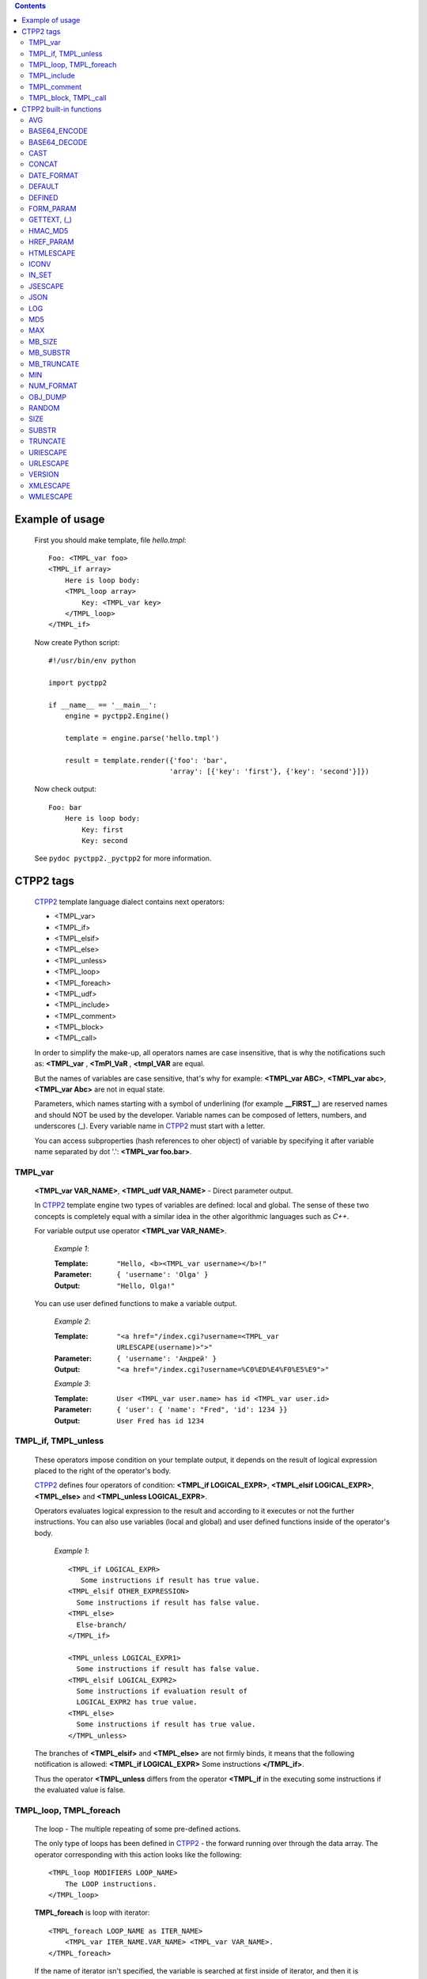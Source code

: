 .. contents::
    :depth: 2

Example of usage
================

    First you should make template, file *hello.tmpl*::

        Foo: <TMPL_var foo>
        <TMPL_if array>
            Here is loop body:
            <TMPL_loop array>
                Key: <TMPL_var key>
            </TMPL_loop>
        </TMPL_if>

    Now create Python script::

        #!/usr/bin/env python

        import pyctpp2

        if __name__ == '__main__':
            engine = pyctpp2.Engine()

            template = engine.parse('hello.tmpl')

            result = template.render({'foo': 'bar',
                                     'array': [{'key': 'first'}, {'key': 'second'}]})

    Now check output::

        Foo: bar
            Here is loop body:
                Key: first
                Key: second

    See ``pydoc pyctpp2._pyctpp2`` for more information.

CTPP2 tags
==========

    CTPP2_ template language dialect contains next operators:

    - <TMPL_var>
    - <TMPL_if>
    - <TMPL_elsif>
    - <TMPL_else>
    - <TMPL_unless>
    - <TMPL_loop>
    - <TMPL_foreach>
    - <TMPL_udf>
    - <TMPL_include>
    - <TMPL_comment>
    - <TMPL_block>
    - <TMPL_call>

    In order to simplify the make-up, all operators names are case insensitive,
    that is why the notifications such as: **<TMPL_var** , **<TmPl_VaR** ,
    **<tmpl_VAR** are equal.

    But the names of variables are case sensitive, that's why for example:
    **<TMPL_var ABC>**, **<TMPL_var abc>**, **<TMPL_var Abc>** are not in equal
    state.

    Parameters, which names starting with a symbol of underlining (for example
    **__FIRST__**) are reserved names and should NOT be used by the
    developer. Variable names can be composed of letters, numbers, and
    underscores (_). Every variable name in CTPP2_ must start with a letter.

    You can access subproperties (hash references to oher object) of variable
    by specifying it after variable name separated by dot '.': **<TMPL_var
    foo.bar>**.

TMPL_var
--------

    **<TMPL_var VAR_NAME>**, **<TMPL_udf VAR_NAME>** - Direct parameter output.

    In CTPP2_ template engine two types of variables are defined: local and
    global. The sense of these two concepts is completely equal with a similar
    idea in the other algorithmic languages such as *C++*.

    For variable output use operator **<TMPL_var VAR_NAME>**.

        *Example 1*:

        :Template: ``"Hello, <b><TMPL_var username></b>!"``
        :Parameter: ``{ 'username': 'Olga' }``
        :Output: ``"Hello, Olga!"``

    You can use user defined functions to make a variable output.

        *Example 2*:

        :Template: ``"<a href="/index.cgi?username=<TMPL_var URLESCAPE(username)>">"``
        :Parameter: ``{ 'username': 'Андрей' }``
        :Output: ``"<a href="/index.cgi?username=%C0%ED%E4%F0%E5%E9">"``

        *Example 3*:

        :Template: ``User <TMPL_var user.name> has id <TMPL_var user.id>``
        :Parameter: ``{ 'user': { 'name': "Fred", 'id': 1234 }}``
        :Output: ``User Fred has id 1234``

TMPL_if, TMPL_unless
--------------------

    These operators impose condition on your template output, it depends on the
    result of logical expression placed to the right of the operator's body.

    CTPP2_ defines four operators of condition: **<TMPL_if LOGICAL_EXPR>**,
    **<TMPL_elsif LOGICAL_EXPR>**, **<TMPL_else>** and
    **<TMPL_unless LOGICAL_EXPR>**.

    Operators evaluates logical expression to the result and according to it
    executes or not the further instructions. You can also use variables (local
    and global) and user defined functions inside of the operator's body.

        *Example 1*::

            <TMPL_if LOGICAL_EXPR>
               Some instructions if result has true value.
            <TMPL_elsif OTHER_EXPRESSION>
              Some instructions if result has false value.
            <TMPL_else>
              Else-branch/
            </TMPL_if>

            <TMPL_unless LOGICAL_EXPR1>
              Some instructions if result has false value.
            <TMPL_elsif LOGICAL_EXPR2>
              Some instructions if evaluation result of
              LOGICAL_EXPR2 has true value.
            <TMPL_else>
              Some instructions if result has true value.
            </TMPL_unless>

    The branches of **<TMPL_elsif>** and **<TMPL_else>** are not firmly binds,
    it means that the following notification is allowed:
    **<TMPL_if LOGICAL_EXPR>** Some instructions **</TMPL_if>**.

    Thus the operator **<TMPL_unless** differs from the operator **<TMPL_if**
    in the executing some instructions if the evaluated value is false.

TMPL_loop, TMPL_foreach
-----------------------

    The loop - The multiple repeating of some pre-defined actions.

    The only type of loops has been defined in CTPP2_ - the forward running
    over through the data array. The operator corresponding with this action
    looks like the following::

        <TMPL_loop MODIFIERS LOOP_NAME>
            The LOOP instructions.
        </TMPL_loop>

    **TMPL_foreach** is loop with iterator::

        <TMPL_foreach LOOP_NAME as ITER_NAME>
            <TMPL_var ITER_NAME.VAR_NAME> <TMPL_var VAR_NAME>.
        </TMPL_foreach>

    If the name of iterator isn't specified, the variable is searched at first
    inside of iterator, and then it is searched in global area of the data.

    If you evidently put the mark to use context variables in the loop body,
    CTPP2_ inserts seven special variables, called context vars. The names of
    these variables start with the double underline, this fact points to their
    system meaning.


    Set of values for *context vars*:

      **__FIRST__**
          It sets to "1" during the first loop iteration, in other
          cases not defined.

      **__LAST__**
          It sets to the last iteration number, otherwise is not defined.

      **__INNER__**
          It accommodates the number from the second to the pre-last
          iteration, otherwise undefined.

      **__ODD__**
          The number of an odd iteration. For the even one - undefined.

      **__COUNTER__**
          The number of current iteration.

      **__EVEN__**
          Opposite to the **__ODD__** variable.

      **__SIZE__**
          The whole number of the loop iterations.

      **__CONTENT__**
          It contains value of current iteration.

TMPL_include
------------

    In some cases it happens to allocate conveniently identical parts in
    several templates (for example, heading or the menu on page) and to place
    them in one file.

    This is done by operator **<TMPL_include filename.tmpl>**.

    *Example 1*:

        File *main.tmpl*::

            <TMPL_loop foo>
                <TMPL_include "filename.tmpl"
                  map(bar : baz, orig_param : include_param)>
            </TMPL_loop>

        File *filename.tmpl*::

             <TMPL_var baz>

    You can rename variable in included templates. In example 1 variable *baz*
    in file *filename.tmpl* was renamed to *bar* and *orig_param* to
    *include_param*.  This is useful when you include one template many times
    in main template.

    **Attention! You CAN NOT place a part of a loop or condition in separate
    templates.**

    In other words, this construction will not work:

    *Example 2*:

        File *main.tmpl*::

            <TMPL_if foo>
               <TMPL_include 'abc.tmpl'>

        File *abc.tmpl*::

            </TMPL_if>

TMPL_comment
------------

    All characters between **<TMPL_comment>** and **</TMPL_comment>** are
    ignored. This is useful to comment some parts of template.

TMPL_block, TMPL_call
---------------------

   You can declare a block of code and call it by name:

   *Example 1*::

        <TMPL_block "foo"> <!-- Declare block with name "foo" -->
            ... some foo's HTML and CTPP operators here ...
        </TMPL_block>
        <TMPL_block "bar"> <!-- Declare block with name "bar" -->
            ... some other HTML and/or CTPP operators here ...
        </TMPL_block>

        <TMPL_call block> <!-- Call block by name -->

CTPP2 built-in functions
========================

    There are a variety of situations when you need to represent data according
    to some condition. To simplify the solution of this problem CTPP2_ support
    built-in functions. You can call them from the bodies of **<TMPL_if**,
    **<TMPL_unless**, **<TMPL_var** and **<TMPL_udf** operators.

    *Example 1*::

        <TMPL_var HTMLESCAPE(name)>

        <TMPL_if IN_SET(name, 1, 2, 3)>
          Variable "name" is set to "1", "2" or "3".
        </TMPL_if>

    CTPP2_ support following built-in functions:

      - AVG
      - BASE64_ENCODE
      - BASE64_DECODE
      - CAST
      - DATE_FORMAT
      - DEFAULT
      - DEFINED
      - FORM_PARAM
      - GETTEXT, (_)
      - HMAC_MD5
      - HREF_PARAM
      - HTMLESCAPE
      - ICONV
      - IN_SET
      - JSESCAPE
      - JSON
      - MD5
      - MAX
      - MB_SIZE
      - MB_SUBSTR
      - MB_TRUNCATE
      - MIN
      - NUM_FORMAT
      - OBJ_DUMP
      - RANDOM
      - SIZE
      - SUBSTR
      - TRUNCATE
      - URIESCAPE
      - URLESCAPE
      - VERSION
      - XMLESCAPE
      - WMLESCAPE

AVG
---

    Function calculates average value of arguments.

    *Arguments*:

        :1: Type of used algorithm for calculation of average value.  Admissible
            values: 'a' (arithmetic), 'g' (geometric), 'h' (harmonic), 'q'
            (quadratic).

        :2..*: Values.

    *Examples*::

        <TMPL_var AVG('a', 1, 2, 3)>: 2
        <TMPL_var AVG('g', 1, 2, 3)>: 1.81712059283
        <TMPL_var AVG('h', 1, 2, 3)>: 1.63636363636
        <TMPL_var AVG('q', 1, 2, 3)>: 2.16024689947

BASE64_ENCODE
-------------

    Function codes the value in format Base64 (RFC 3548).

    *Arguments*:

        :1: Value.

    *Examples*::

        <TMPL_var BASE64_ENCODE("Hello, World!")>

BASE64_DECODE
-------------

    Function decodes the value from format Base64 (RFC 3548).

    *Arguments*:

        :1: Base64 string.

    *Examples*::

        <TMPL_var BASE64_DECODE("SGVsbG8sIFdvcmxkIQ==")>

CAST
----

    Function can be used for conversion between types.

    *Arguments*:

        :1: Name of target type. Admissible values: "i[nteger]", "o[ctal]",
            "d[ecimal]", "h[exadecimal]", "f[loat]", "s[tring]".

        :2: Value.

    *Examples*::

        <TMPL_var CAST("int", 1.345)>: 1
        <TMPL_var CAST('int', "010")>: 8
        <TMPL_var CAST('dec', "010")>: 10
        <TMPL_var CAST('oct', "010")>: 8
        <TMPL_var CAST('hex', "010")>: 16
        <TMPL_var CAST("float", var1)>

CONCAT
------

    Function concatenates arguments.

    *Arguments*:

        :1..*: Values.

    *Examples*::

        <TMPL_var CONCAT('a', 1, 2, 3)>: a123

DATE_FORMAT
-----------

    Function formats the date according to a template. Syntax of a template
    completely matches with syntax for C-function *strftime*.

    *Arguments*:

      :1: Number of seconds since the Epoch.

      :2: *strftime* template.

    *Examples*::

      <TMPL_var DATE_FORMAT(1200490323, "%Y-%m-%d %H:%M:%S")>
      <TMPL_udf DATE_FORMAT(1200490323, "%Y-%m-%d %H:%M:%S")>

DEFAULT
-------

    Function returns value of the second arguemtn in case the first isn't set.

    *Arguments*:

        :1: Value.

        :2: Default value.

    *Examples*::

        <TMPL_var DEFAULT(foo, "bar")>

DEFINED
-------

    Function returns true if the variable has the type which is distinct from
    UNDEF.

    *Arguments*:

        :1: Value.

    *Examples*::

        <TMPL_if DEFINED(foo)>Foo defined!</TMPL_if>

FORM_PARAM
----------

    The algorithm of function is similar HREF_PARAM. It is intended for a
    output in forms of fields of type *hidden*. Replaces with itself::

        <TMPL_if a>
            <input type="hidden" name="param_a" value=<TMPL_var URLESCAPE(a)">
        </TMPL_if>

    *Arguments*:

        :1: Name of parameter.

        :2: Value wrapped up in URLESCAPE.

    *Examples*::

        <TMPL_udf FORM_PARAM("param_a", a)>

GETTEXT, (_)
------------

    Function realizes system NLS support (Native Language Support, l18n).

    *Arguments*:

        :1: Value.

    *Examples*::

      <TMPL_var GETTEXT(variable)>
      <TMPL_var _(variable)>

HMAC_MD5
--------

    Function generates HMAC_MD5 hash from arguments.

    *Arguments*:

        :1..*: Values.

    *Examples*::

        <TMPL_var HMAC_MD5("Data", "key")>

HREF_PARAM
----------

    The algorithm of function is similar FORM_PARAM. It is intended for a
    output in links. Replaces with itself::

        <TMPL_if a>param_a=<TMPL_var URLESCAPE(a)></TMPL_if>

    *Arguments*:

        :1: Name of parameter.

        :2: Value.

    *Examples*::

        <a href=/abc?<TMPL_udf HREF_PARAM("param_a", a)>

HTMLESCAPE
----------

    Function replaces symbols ``<``, ``>``, ``"``, ``'``, ``&`` on ``&lt;``,
    ``&gt;``, ``&quot;``, ``#039;``, ``&amp;`` accordingly.

    *Arguments*:

        :1: Value.

    *Examples*::

        <TMPL_var HTMLESCAPE(name)>
        <TMPL_udf HTMLESCAPE(name)>

ICONV
-----

    Function converts text from one encoding to another encoding.

    *Arguments*:

        :1: Encoding of the input.

        :2: Encoding of the output.

        :3: String value.

        :4: Flags. Admissible values: 'i', 't'. Flag 'i' permits to convert string
            with errors. Flag 't' enables transliteration.

    *Examples*::

        <TMPL_var ICONV("Windows-1251", "utf-8", "Здравствуй, мир!")>
        <TMPL_var ICONV("utf-8", "utf-8", "Здравствуй, мир!", "ti")>

IN_SET
------

    Function compares the first argument to other arguments.
    Returns true if it is found though one coincidence.

    *Arguments*:

        :1..*: Values.

    *Examples*::

        <TMPL_if IN_SET(variable, "1", "2", "3")>
        <TMPL_if IN_SET(variable, variable1, "2", variable2)>

JSESCAPE
--------

    Function escapes symbols according to agreements of language ECMAScript
    (Java Script).

    *Arguments*:

        :1: Value.

    *Examples*::

        <TMPL_var JSESCAPE(foo)>

JSON
----

    Function serializes object in format JSON.

    *Arguments*:

        :1: Value.

    *Examples*::

        <TMPL_var JSON(foo)>

LOG
---

    Function calculates value of a logarithm of number. If the base not
    specified, returns the natural logarithm (base e).

    *Arguments*:

        :1: Number.

        :2: Base.

    *Examples*::

        <TMPL_var LOG(2.7182818284)>
        <TMPL_udf LOG(100, 10)>

MD5
---

    Function generates MD5 hash from arguments.

    *Arguments*:

        :1..*: Values.

    *Examples*::

        <TMPL_var MD5("Hello, World!")>
        <TMPL_var MD5("Hello", ", ", "World!")>

MAX
---

    Function calculates the maximum value of arguments.

    *Arguments*:

        :1: Value.

        :2..*: Values.

    *Examples*::

        <TMPL_var MAX(1, -2, 3)>: 3

MB_SIZE
-------

    Function returns the size of object. It returns length for arrays and dicts,
    count of characters for strings.

    *Arguments*:

        :1: String, array or dict value.

    *Examples*::

        <TMPL_var MB_SIZE(foo)>

MB_SUBSTR
---------

    Function is intended for gaining multibyte (UTF-8) substring or
    replacement of a part of a line.

    *Arguments*:

        :1: Input string.

        :2: Start positiion.

        :3: Count of characters.

        :4: String of replacement.

    *Examples*::

        <TMPL_var SUBSTR('foobar', 2)>: oobar
        <TMPL_var SUBSTR('foobar', 2, 3)>: oba
        <TMPL_var SUBSTR('foobar', 2, 3, '1234')>: fo1234r

MB_TRUNCATE
-----------

    Function truncates and output multibyte (UTF-8) lines.

    *Arguments*:

        :1: Input string.

        :2: Count of characters.

        :3: Tail string.

    *Examples*::

        <TMPL_var TRUNCATE('foobar', 3)>: foo
        <TMPL_var TRUNCATE('foobar', 3, '...')>: foo...
        <TMPL_var TRUNCATE('foobar', 100, '...')>: foobar

MIN
---

    Function calculates the minimum value of arguments.

    *Arguments*:

        :1: Value.

        :2..*: Values.

    *Examples*::

        <TMPL_var MIN(1, -2, 3)>: -2

NUM_FORMAT
----------

    Function formats integer and adds period sign.

    *Arguments*:

        :1: Integer value.

        :2: Period sign.

    *Examples*::

        <TMPL_var NUM_FORMAT(variable, ",")>
        <TMPL_udf NUM_FORMAT(variable, ".")>

OBJ_DUMP
--------

    Function outputs dump of variables. If functions is called without
    arguments, then it returns dump of all variables.

    *Arguments*:

        :1..*: Variables.

    *Examples*::

        <TMPL_var OBJ_DUMP()>
        <TMPL_var OBJ_DUMP(var1, var2, var3)>

RANDOM
------

    Function generates pseudorandom number. It returns value from range [0,
    RAND_MAX] without arguments. It returns value from range [0, argument] with
    1 argument.

    *Arguments*:

        :1: First value.

        :2: Second value.

    *Examples*::

        <TMPL_var RANDOM()>
        <TMPL_udf RANDOM(10)>
        <TMPL_udf RANDOM(1.5, 2.5)>

SIZE
----

    Function returns the size of object. It returns length for arrays and dicts,
    count of bytes for strings.

    *Arguments*:

        :1: String, array or dict value.

    *Examples*::

        <TMPL_var MB_SIZE(foo)>

SUBSTR
------

    Function is intended for gaining substring or
    replacement of a part of a line.

    *Arguments*:

        :1: Input string.

        :2: Start positiion.

        :3: Count of characters.

        :4: String of replacement.

    *Examples*::

        <TMPL_var SUBSTR('foobar', 2)>: oobar
        <TMPL_var SUBSTR('foobar', 2, 3)>: oba
        <TMPL_var SUBSTR('foobar', 2, 3, '1234')>: fo1234r

TRUNCATE
--------

    Function truncates and output lines.

    *Arguments*:

        :1: Input string.

        :2: Count of characters.

        :3: Tail string.

    *Examples*::

        <TMPL_var TRUNCATE('foobar', 3)>: foo
        <TMPL_var TRUNCATE('foobar', 3, '...')>: foo...
        <TMPL_var TRUNCATE('foobar', 100, '...')>: foobar

URIESCAPE
---------

    Function is completely similar to function URLESCAPE except that the blank
    symbol is coded not as "+", and as %20.

    *Arguments*:

        :1: Value.

    *Examples*::

        <TMPL_var URIESCAPE(name)>
        <TMPL_udf URIESCAPE(name)>

URLESCAPE
---------

    Function replaces symbols %XX, where XX - a hexadecimal code of a symbol.

    *Arguments*:

        :1: Value.

    *Examples*::

        <TMPL_var URLESCAPE(name)>
        <TMPL_udf URLESCAPE(name)>

VERSION
-------

    Function returns current versions of standard library CTPP2_ and the virtual
    machine. Function returns the expanded output with the argument "full".

    *Arguments*:

        :1: Admissible value: "full".

    *Examples*::

        <TMPL_var VERSION()>
        <TMPL_var VERSION("full")>

XMLESCAPE
---------

    Function replaces symbols ``<``, ``>``, ``"``, ``'``, ``&`` on ``&lt;``,
    ``&gt;``, ``&quot;``, ``&apos;``, ``&amp;`` accordingly.

    *Arguments*:

        :1: Value.

    *Examples*::

        <TMPL_var XMLESCAPE(name)>
        <TMPL_udf XMLESCAPE(name)>

WMLESCAPE
---------

    Function replaces symbols ``<``, ``>``, ``"``, ``'``, ``$``, ``&`` on ``&lt;``,
    ``&gt;``, ``&quot;``, ``&apos;``, ``$$``,  ``&amp;`` accordingly.

    *Arguments*:

        :1: Value.

    *Examples*::

        <TMPL_var WMLESCAPE(name)>
        <TMPL_udf WMLESCAPE(name)>

.. _CTPP2: http://ctpp.havoc.ru/

